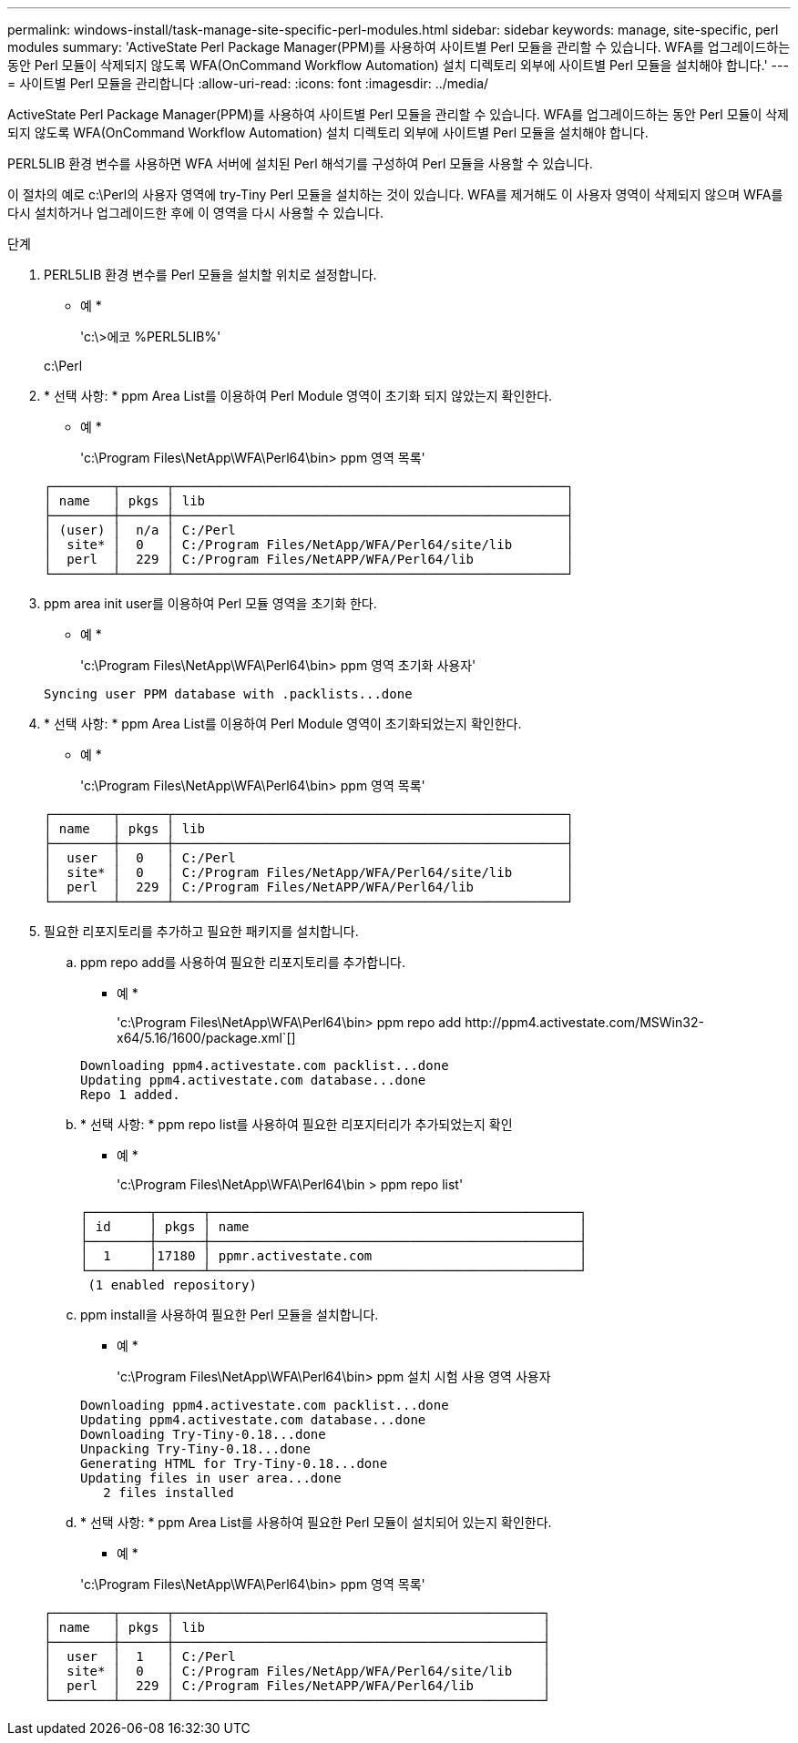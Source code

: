 ---
permalink: windows-install/task-manage-site-specific-perl-modules.html 
sidebar: sidebar 
keywords: manage, site-specific, perl modules 
summary: 'ActiveState Perl Package Manager(PPM)를 사용하여 사이트별 Perl 모듈을 관리할 수 있습니다. WFA를 업그레이드하는 동안 Perl 모듈이 삭제되지 않도록 WFA(OnCommand Workflow Automation) 설치 디렉토리 외부에 사이트별 Perl 모듈을 설치해야 합니다.' 
---
= 사이트별 Perl 모듈을 관리합니다
:allow-uri-read: 
:icons: font
:imagesdir: ../media/


[role="lead"]
ActiveState Perl Package Manager(PPM)를 사용하여 사이트별 Perl 모듈을 관리할 수 있습니다. WFA를 업그레이드하는 동안 Perl 모듈이 삭제되지 않도록 WFA(OnCommand Workflow Automation) 설치 디렉토리 외부에 사이트별 Perl 모듈을 설치해야 합니다.

PERL5LIB 환경 변수를 사용하면 WFA 서버에 설치된 Perl 해석기를 구성하여 Perl 모듈을 사용할 수 있습니다.

이 절차의 예로 c:\Perl의 사용자 영역에 try-Tiny Perl 모듈을 설치하는 것이 있습니다. WFA를 제거해도 이 사용자 영역이 삭제되지 않으며 WFA를 다시 설치하거나 업그레이드한 후에 이 영역을 다시 사용할 수 있습니다.

.단계
. PERL5LIB 환경 변수를 Perl 모듈을 설치할 위치로 설정합니다.
+
* 예 *

+
'c:\>에코 %PERL5LIB%'

+
c:\Perl

. * 선택 사항: * ppm Area List를 이용하여 Perl Module 영역이 초기화 되지 않았는지 확인한다.
+
* 예 *

+
'c:\Program Files\NetApp\WFA\Perl64\bin> ppm 영역 목록'

+
[listing]
----
┌────────┬──────┬───────────────────────────────────────────────────┐
│ name   │ pkgs │ lib                                               │
├────────┼──────┼───────────────────────────────────────────────────┤
│ (user) │  n/a │ C:/Perl                                           │
│  site* │  0   │ C:/Program Files/NetApp/WFA/Perl64/site/lib       │
│  perl  │  229 │ C:/Program Files/NetAPP/WFA/Perl64/lib            │
└────────┴──────┴───────────────────────────────────────────────────┘
----
. ppm area init user를 이용하여 Perl 모듈 영역을 초기화 한다.
+
* 예 *

+
'c:\Program Files\NetApp\WFA\Perl64\bin> ppm 영역 초기화 사용자'

+
[listing]
----
Syncing user PPM database with .packlists...done
----
. * 선택 사항: * ppm Area List를 이용하여 Perl Module 영역이 초기화되었는지 확인한다.
+
* 예 *

+
'c:\Program Files\NetApp\WFA\Perl64\bin> ppm 영역 목록'

+
[listing]
----
┌────────┬──────┬───────────────────────────────────────────────────┐
│ name   │ pkgs │ lib                                               │
├────────┼──────┼───────────────────────────────────────────────────┤
│  user  │  0   │ C:/Perl                                           │
│  site* │  0   │ C:/Program Files/NetApp/WFA/Perl64/site/lib       │
│  perl  │  229 │ C:/Program Files/NetAPP/WFA/Perl64/lib            │
└────────┴──────┴───────────────────────────────────────────────────┘
----
. 필요한 리포지토리를 추가하고 필요한 패키지를 설치합니다.
+
.. ppm repo add를 사용하여 필요한 리포지토리를 추가합니다.
+
* 예 *

+
'+c:\Program Files\NetApp\WFA\Perl64\bin> ppm repo add http://ppm4.activestate.com/MSWin32-x64/5.16/1600/package.xml+`[]

+
[listing]
----
Downloading ppm4.activestate.com packlist...done
Updating ppm4.activestate.com database...done
Repo 1 added.
----
.. * 선택 사항: * ppm repo list를 사용하여 필요한 리포지터리가 추가되었는지 확인
+
* 예 *

+
'c:\Program Files\NetApp\WFA\Perl64\bin > ppm repo list'

+
[listing]
----
┌────────┬──────┬────────────────────────────────────────────────┐
│ id     │ pkgs │ name                                           │
├────────┼──────┼────────────────────────────────────────────────┤
│  1     │17180 │ ppmr.activestate.com                           │
└────────┴──────┴────────────────────────────────────────────────┘
 (1 enabled repository)
----
.. ppm install을 사용하여 필요한 Perl 모듈을 설치합니다.
+
* 예 *

+
'c:\Program Files\NetApp\WFA\Perl64\bin> ppm 설치 시험 사용 영역 사용자

+
[listing]
----
Downloading ppm4.activestate.com packlist...done
Updating ppm4.activestate.com database...done
Downloading Try-Tiny-0.18...done
Unpacking Try-Tiny-0.18...done
Generating HTML for Try-Tiny-0.18...done
Updating files in user area...done
   2 files installed
----
.. * 선택 사항: * ppm Area List를 사용하여 필요한 Perl 모듈이 설치되어 있는지 확인한다.
+
* 예 *

+
'c:\Program Files\NetApp\WFA\Perl64\bin> ppm 영역 목록'

+
[listing]
----
┌────────┬──────┬────────────────────────────────────────────────┐
│ name   │ pkgs │ lib                                            │
├────────┼──────┼────────────────────────────────────────────────┤
│  user  │  1   │ C:/Perl                                        │
│  site* │  0   │ C:/Program Files/NetApp/WFA/Perl64/site/lib    │
│  perl  │  229 │ C:/Program Files/NetAPP/WFA/Perl64/lib         │
└────────┴──────┴────────────────────────────────────────────────┘
----



